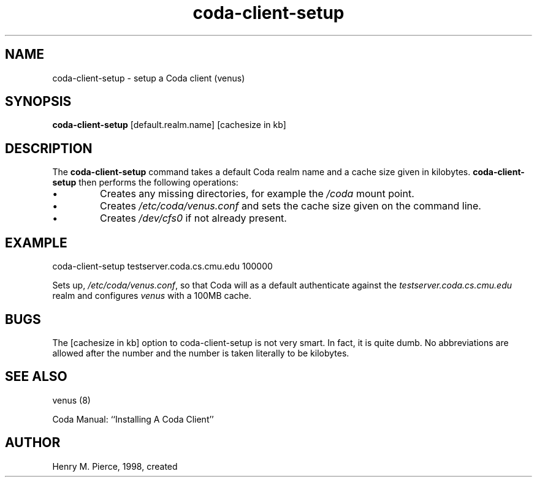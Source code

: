 .if n .ds Q \&"
.if t .ds Q ``
.if n .ds U \&"
.if t .ds U ''
.TH "coda-client-setup" 8
.tr \&
.nr bi 0
.nr ll 0
.nr el 0
.de DS
..
.de DE
..
.de Pp
.ie \\n(ll>0 \{\
.ie \\n(bi=1 \{\
.nr bi 0
.if \\n(t\\n(ll=0 \{.IP \\(bu\}
.if \\n(t\\n(ll=1 \{.IP \\n+(e\\n(el.\}
.\}
.el .sp 
.\}
.el \{\
.ie \\nh=1 \{\
.LP
.nr h 0
.\}
.el .PP 
.\}
..
.SH NAME  
coda-client-setup \- setup a Coda client (venus)

.SH SYNOPSIS

.Pp
\fBcoda-client-setup\fP [default.realm.name] [cachesize in kb]
.Pp
.Pp
.SH DESCRIPTION

.Pp
The \fBcoda-client-setup\fP command takes a default Coda realm name
and a cache size given in kilobytes.
\fBcoda-client-setup\fP then performs the following operations:
.nr ll +1
.nr t\n(ll 0
.if \n(ll>1 .RS
.nr bi 1
.Pp
Creates any missing directories, for example the \fI/coda\fP mount point.
.nr bi 1
.Pp
Creates \fI/etc/coda/venus.conf\fP and sets the cache size given on the 
command line.
.nr bi 1
.Pp
Creates \fI/dev/cfs0\fP if not already present.
.if \n(ll>1 .RE
.nr ll -1
.Pp
.SH EXAMPLE

.Pp
.Pp
.DS
.sp 
.ft RR
.nf

coda-client-setup testserver.coda.cs.cmu.edu 100000
.DE
.fi 
.ec
.ft P
.sp

Sets up, \fI/etc/coda/venus.conf\fP, so that Coda will as a default
authenticate against the \fItestserver.coda.cs.cmu.edu\fP realm and
configures \fIvenus\fP with a 100MB cache.
.Pp
.SH BUGS

.Pp
The [cachesize in kb] option to coda-client-setup is not very smart.  In
fact, it is quite dumb.  No abbreviations are allowed after the
number and the number is taken literally to be kilobytes.
.Pp
.SH SEE ALSO

.Pp
venus (8)
.Pp

Coda Manual: ``Installing A Coda Client''
.Pp
.Pp
.SH AUTHOR

.Pp
Henry M. Pierce, 1998, created
.Pp

